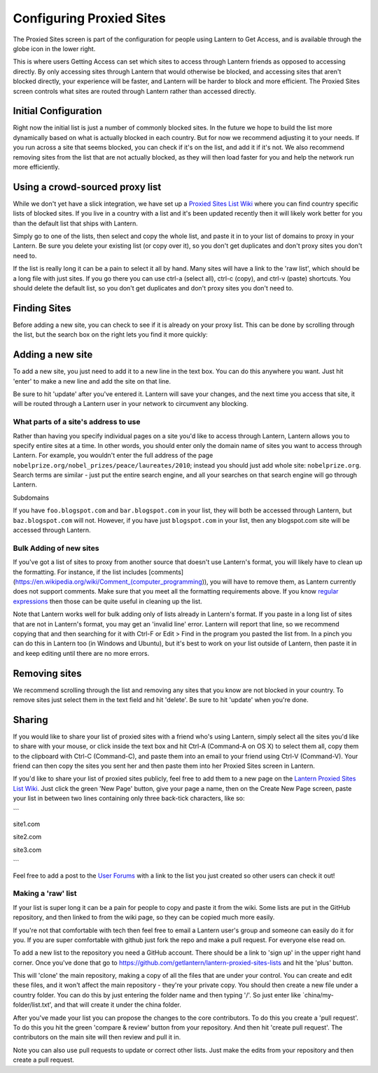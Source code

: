 .. _config-proxied-sites:

Configuring Proxied Sites
=========================

.. image:: https://www.evernote.com/shard/s209/sh/a6ffd5ed-9f38-4a27-9e75-1b940be94582/2f741aad7056c2bccf76844e7814773c/deep/0/Lantern.png
   :alt: Proxied Sites

   Proxied Sites
The Proxied Sites screen is part of the configuration for people using
Lantern to Get Access, and is available through the globe icon in the
lower right.

.. image:: https://www.evernote.com/shard/s209/sh/9dd170e2-800d-412c-bfef-8fb21819f517/22b89c58ddadf34a4dee969b2e9fe9ff/deep/0/Lantern.png
   :alt: proxy sites

   proxy sites
This is where users Getting Access can set which sites to access through
Lantern friends as opposed to accessing directly. By only accessing
sites through Lantern that would otherwise be blocked, and accessing
sites that aren't blocked directly, your experience will be faster, and
Lantern will be harder to block and more efficient. The Proxied Sites
screen controls what sites are routed through Lantern rather than
accessed directly.

Initial Configuration
~~~~~~~~~~~~~~~~~~~~~

Right now the initial list is just a number of commonly blocked sites.
In the future we hope to build the list more dynamically based on what
is actually blocked in each country. But for now we recommend adjusting
it to your needs. If you run across a site that seems blocked, you can
check if it's on the list, and add it if it's not. We also recommend
removing sites from the list that are not actually blocked, as they will
then load faster for you and help the network run more efficiently.

Using a crowd-sourced proxy list
~~~~~~~~~~~~~~~~~~~~~~~~~~~~~~~~

While we don't yet have a slick integration, we have set up a `Proxied
Sites List
Wiki <https://github.com/getlantern/lantern-proxied-sites-lists/wiki>`__
where you can find country specific lists of blocked sites. If you live
in a country with a list and it's been updated recently then it will
likely work better for you than the default list that ships with
Lantern.

.. image:: https://www.evernote.com/shard/s209/sh/1410658e-531a-44aa-b01b-7867e074637c/b88cfe3ce617b30a394cf6c56b3ea20a/deep/0/Autoproxy%20list%20for%20china%20%C2%B7%20getlantern/lantern-proxied-sites-lists%20Wiki.png
   :alt: china autoproxy list

   china autoproxy list
Simply go to one of the lists, then select and copy the whole list, and paste it in to your list of domains to proxy 
in your Lantern. Be sure you delete your existing list (or copy over it), so you don't get duplicates and don't
proxy sites you don't need to.

.. image:: https://www.evernote.com/shard/s209/sh/345d4873-a0b1-49e1-8188-c5356c2e5c56/d668a756c91454b8f1eaeaf79e6a79a3/deep/0/Lantern.png
   :alt: pasting in lantern.

   pasting in lantern.
If the list is really long it can be a pain to select it all by hand.
Many sites will have a link to the 'raw list', which should be a long
file with just sites. If you go there you can use ctrl-a (select all),
ctrl-c (copy), and ctrl-v (paste) shortcuts. You should delete the
default list, so you don't get duplicates and don't proxy sites you
don't need to.

Finding Sites
~~~~~~~~~~~~~

Before adding a new site, you can check to see if it is already on your
proxy list. This can be done by scrolling through the list, but the
search box on the right lets you find it more quickly:

.. image:: https://www.evernote.com/shard/s209/sh/f97bd235-eeeb-4e07-a6bd-a47f991254c1/f048f14a6d5d9aeae030ec1b00a445bb/deep/0/Lantern.png
   :alt: searching

   searching
Adding a new site
~~~~~~~~~~~~~~~~~

To add a new site, you just need to add it to a new line in the text
box. You can do this anywhere you want. Just hit 'enter' to make a new
line and add the site on that line.

.. image:: https://www.evernote.com/shard/s209/sh/d1cf2497-2202-4929-847d-7c8c725bbdda/0028e5ba5c860863e4ca3d72014822bf/deep/0/Lantern.png
   :alt: adding

   adding
Be sure to hit 'update' after you've entered it. Lantern will save your
changes, and the next time you access that site, it will be routed
through a Lantern user in your network to circumvent any blocking.

What parts of a site's address to use
'''''''''''''''''''''''''''''''''''''

Rather than having you specify individual pages on a site you'd like to
access through Lantern, Lantern allows you to specify entire sites at a
time. In other words, you should enter only the domain name of sites you
want to access through Lantern. For example, you wouldn't enter the full
address of the page
``nobelprize.org/nobel_prizes/peace/laureates/2010``; instead you should
just add whole site: ``nobelprize.org``. Search terms are similar - just
put the entire search engine, and all your searches on that search
engine will go through Lantern.

Subdomains
          

If you have ``foo.blogspot.com`` and ``bar.blogspot.com`` in your list,
they will both be accessed through Lantern, but ``baz.blogspot.com``
will not. However, if you have just ``blogspot.com`` in your list, then
any blogspot.com site will be accessed through Lantern.

Bulk Adding of new sites
''''''''''''''''''''''''

If you've got a list of sites to proxy from another source that doesn't
use Lantern's format, you will likely have to clean up the formatting.
For instance, if the list includes
[comments](https://en.wikipedia.org/wiki/Comment\_(computer\_programming)),
you will have to remove them, as Lantern currently does not support
comments. Make sure that you meet all the formatting requirements above.
If you know `regular
expressions <http://www.regular-expressions.info/>`__ then those can be
quite useful in cleaning up the list.

Note that Lantern works well for bulk adding only of lists already in
Lantern's format. If you paste in a long list of sites that are not in
Lantern's format, you may get an 'invalid line' error. Lantern will
report that line, so we recommend copying that and then searching for it
with Ctrl-F or Edit > Find in the program you pasted the list from. In a
pinch you can do this in Lantern too (in Windows and Ubuntu), but it's
best to work on your list outside of Lantern, then paste it in and keep
editing until there are no more errors.

Removing sites
~~~~~~~~~~~~~~

We recommend scrolling through the list and removing any sites that you
know are not blocked in your country. To remove sites just select them
in the text field and hit 'delete'. Be sure to hit 'update' when you're
done.

.. image:: https://www.evernote.com/shard/s209/sh/81bd9e5b-808c-4b3a-bb8f-487fee2601fd/bf5af2b060b92a44336a9ccc7ff8988b/deep/0/Lantern.png
   :alt: update

   update
Sharing
~~~~~~~

If you would like to share your list of proxied sites with a friend
who's using Lantern, simply select all the sites you'd like to share
with your mouse, or click inside the text box and hit Ctrl-A (Command-A
on OS X) to select them all, copy them to the clipboard with Ctrl-C
(Command-C), and paste them into an email to your friend using Ctrl-V
(Command-V). Your friend can then copy the sites you sent her and then
paste them into her Proxied Sites screen in Lantern.

If you'd like to share your list of proxied sites publicly, feel free to
add them to a new page on the `Lantern Proxied Sites List
Wiki <https://github.com/getlantern/lantern-proxied-sites-lists/wiki>`__.
Just click the green 'New Page' button, give your page a name, then on
the Create New Page screen, paste your list in between two lines
containing only three back-tick characters, like so:

\`\`\`

site1.com

site2.com

site3.com

\`\`\`

Feel free to add a post to the `User
Forums <https://groups.google.com/group/lantern-users-en>`__ with a link
to the list you just created so other users can check it out!

Making a 'raw' list
'''''''''''''''''''

If your list is super long it can be a pain for people to copy and paste
it from the wiki. Some lists are put in the GitHub repository, and then
linked to from the wiki page, so they can be copied much more easily.

If you're not that comfortable with tech then feel free to email a
Lantern user's group and someone can easily do it for you. If you are
super comfortable with github just fork the repo and make a pull
request. For everyone else read on.

To add a new list to the repository you need a GitHub account. There
should be a link to 'sign up' in the upper right hand corner. Once
you've done that go to
https://github.com/getlantern/lantern-proxied-sites-lists and hit the
'plus' button.

.. image:: https://www.evernote.com/shard/s209/sh/f7185f3d-9ca5-45bf-aac5-8978f7fefb39/6868a4884f375bb854b24b4f663fab91/deep/0/getlantern/lantern-proxied-sites-lists.png
   :alt: add

   add
This will 'clone' the main repository, making a copy of all the files
that are under your control. You can create and edit these files, and it
won't affect the main repository - they're your private copy. You should
then create a new file under a country folder. You can do this by just
entering the folder name and then typing '/'. So just enter like
\`china/my-folder/list.txt', and that will create it under the china
folder.

.. image:: http://i.stack.imgur.com/9Ifmj.gif
   :alt: animated folders

   animated folders
After you've made your list you can propose the changes to the core
contributors. To do this you create a 'pull request'. To do this you hit
the green 'compare & review' button from your repository. And then hit
'create pull request'. The contributors on the main site will then
review and pull it in.

Note you can also use pull requests to update or correct other lists.
Just make the edits from your repository and then create a pull request.
